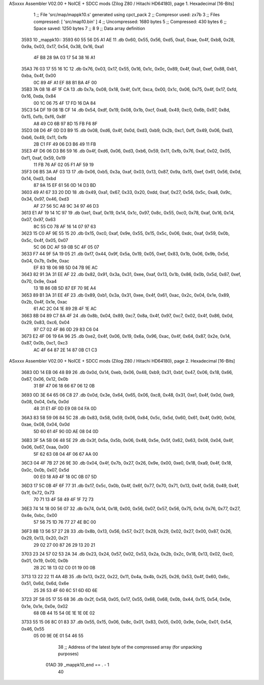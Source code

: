 ASxxxx Assembler V02.00 + NoICE + SDCC mods  (Zilog Z80 / Hitachi HD64180), page 1.
Hexadecimal [16-Bits]



                              1 ;; File 'src/map/mappk10.s' generated using cpct_pack
                              2 ;; Compresor used:   zx7b
                              3 ;; Files compressed: [ 'src/map10.bin' ]
                              4 ;; Uncompressed:     1680 bytes
                              5 ;; Compressed:       430 bytes
                              6 ;; Space saved:      1250 bytes
                              7 ;;
                              8 
                              9 ;; Data array definition
   3593                      10 _mappk10::
   3593 60 55 56 D5 A1 AE    11    .db  0x60, 0x55, 0x56, 0xd5, 0xa1, 0xae, 0x4f, 0xb8, 0x28, 0x9a, 0x03, 0x17, 0x54, 0x38, 0x16, 0xa1
        4F B8 28 9A 03 17
        54 38 16 A1
   35A3 76 03 17 55 16 1C    12    .db  0x76, 0x03, 0x17, 0x55, 0x16, 0x1c, 0x0c, 0x89, 0x4f, 0xa1, 0xef, 0x88, 0xb1, 0xba, 0x4f, 0x00
        0C 89 4F A1 EF 88
        B1 BA 4F 00
   35B3 7A 08 18 4F 1F CA    13    .db  0x7a, 0x08, 0x18, 0x4f, 0x1f, 0xca, 0x00, 0x1c, 0x06, 0x75, 0x4f, 0x17, 0xfd, 0x16, 0xda, 0x84
        00 1C 06 75 4F 17
        FD 16 DA 84
   35C3 54 DF 19 08 1B CF    14    .db  0x54, 0xdf, 0x19, 0x08, 0x1b, 0xcf, 0xa8, 0x49, 0xc0, 0x6b, 0x97, 0x8d, 0x15, 0xfb, 0xf6, 0x8f
        A8 49 C0 6B 97 8D
        15 FB F6 8F
   35D3 08 D6 4F 0D D3 B9    15    .db  0x08, 0xd6, 0x4f, 0x0d, 0xd3, 0xb9, 0x2b, 0xc1, 0xff, 0x49, 0x06, 0xd3, 0xb6, 0x49, 0x11, 0xfb
        2B C1 FF 49 06 D3
        B6 49 11 FB
   35E3 4F D6 06 D3 B6 59    16    .db  0x4f, 0xd6, 0x06, 0xd3, 0xb6, 0x59, 0x11, 0xfb, 0x76, 0xaf, 0x02, 0x05, 0xf1, 0xaf, 0x59, 0x19
        11 FB 76 AF 02 05
        F1 AF 59 19
   35F3 06 B5 3A AF 03 13    17    .db  0x06, 0xb5, 0x3a, 0xaf, 0x03, 0x13, 0x87, 0x9a, 0x15, 0xef, 0x61, 0x56, 0x0d, 0x14, 0xd3, 0xbd
        87 9A 15 EF 61 56
        0D 14 D3 BD
   3603 49 A1 67 33 20 DD    18    .db  0x49, 0xa1, 0x67, 0x33, 0x20, 0xdd, 0xaf, 0x27, 0x56, 0x5c, 0xa8, 0x9c, 0x34, 0x97, 0x46, 0xd3
        AF 27 56 5C A8 9C
        34 97 46 D3
   3613 E1 AF 19 14 1C 97    19    .db  0xe1, 0xaf, 0x19, 0x14, 0x1c, 0x97, 0x8c, 0x55, 0xc0, 0x78, 0xaf, 0x16, 0x14, 0x07, 0x97, 0x63
        8C 55 C0 78 AF 16
        14 07 97 63
   3623 15 C0 AF 9E 55 15    20    .db  0x15, 0xc0, 0xaf, 0x9e, 0x55, 0x15, 0x5c, 0x06, 0xdc, 0xaf, 0x59, 0x0b, 0x5c, 0x4f, 0x05, 0x07
        5C 06 DC AF 59 0B
        5C 4F 05 07
   3633 F7 44 9F 5A 19 05    21    .db  0xf7, 0x44, 0x9f, 0x5a, 0x19, 0x05, 0xef, 0x83, 0x1b, 0x06, 0x9b, 0x5d, 0x04, 0x7b, 0x9e, 0xac
        EF 83 1B 06 9B 5D
        04 7B 9E AC
   3643 82 91 3A 31 EE AF    22    .db  0x82, 0x91, 0x3a, 0x31, 0xee, 0xaf, 0x13, 0x1b, 0x86, 0x0b, 0x5d, 0x87, 0xef, 0x70, 0x9e, 0xa4
        13 1B 86 0B 5D 87
        EF 70 9E A4
   3653 89 B1 3A 31 EE 4F    23    .db  0x89, 0xb1, 0x3a, 0x31, 0xee, 0x4f, 0x61, 0xac, 0x2c, 0x04, 0x1e, 0x89, 0x2b, 0x4f, 0x1e, 0xac
        61 AC 2C 04 1E 89
        2B 4F 1E AC
   3663 8B 04 89 C7 8A 4F    24    .db  0x8b, 0x04, 0x89, 0xc7, 0x8a, 0x4f, 0x97, 0xc7, 0x02, 0x4f, 0x86, 0x0d, 0x29, 0x83, 0xc6, 0x04
        97 C7 02 4F 86 0D
        29 83 C6 04
   3673 E2 4F 06 19 6A 96    25    .db  0xe2, 0x4f, 0x06, 0x19, 0x6a, 0x96, 0xac, 0x4f, 0x64, 0x87, 0x2e, 0x14, 0x87, 0x0b, 0xc1, 0xc3
        AC 4F 64 87 2E 14
        87 0B C1 C3
ASxxxx Assembler V02.00 + NoICE + SDCC mods  (Zilog Z80 / Hitachi HD64180), page 2.
Hexadecimal [16-Bits]



   3683 0D 14 EB 06 48 B9    26    .db  0x0d, 0x14, 0xeb, 0x06, 0x48, 0xb9, 0x31, 0xbf, 0x47, 0x06, 0x18, 0x66, 0x67, 0x06, 0x12, 0x0b
        31 BF 47 06 18 66
        67 06 12 0B
   3693 0D 3E 64 65 06 C8    27    .db  0x0d, 0x3e, 0x64, 0x65, 0x06, 0xc8, 0x48, 0x31, 0xe1, 0x4f, 0x0d, 0xe9, 0x08, 0x04, 0xfa, 0x0d
        48 31 E1 4F 0D E9
        08 04 FA 0D
   36A3 83 58 59 06 84 5C    28    .db  0x83, 0x58, 0x59, 0x06, 0x84, 0x5c, 0x5d, 0x60, 0x61, 0x4f, 0x90, 0x0d, 0xae, 0x08, 0x04, 0x0d
        5D 60 61 4F 90 0D
        AE 08 04 0D
   36B3 3F 5A 5B 06 48 5E    29    .db  0x3f, 0x5a, 0x5b, 0x06, 0x48, 0x5e, 0x5f, 0x62, 0x63, 0x08, 0x04, 0x4f, 0x06, 0x67, 0xaa, 0x00
        5F 62 63 08 04 4F
        06 67 AA 00
   36C3 04 4F 7B 27 26 9E    30    .db  0x04, 0x4f, 0x7b, 0x27, 0x26, 0x9e, 0x00, 0xe0, 0x18, 0xa9, 0x4f, 0x18, 0x0c, 0x0b, 0x07, 0x5d
        00 E0 18 A9 4F 18
        0C 0B 07 5D
   36D3 17 5C 0B 4F 6F 77    31    .db  0x17, 0x5c, 0x0b, 0x4f, 0x6f, 0x77, 0x70, 0x71, 0x13, 0x4f, 0x58, 0x49, 0x4f, 0x1f, 0x72, 0x73
        70 71 13 4F 58 49
        4F 1F 72 73
   36E3 74 14 18 00 56 07    32    .db  0x74, 0x14, 0x18, 0x00, 0x56, 0x07, 0x57, 0x56, 0x75, 0x1d, 0x76, 0x77, 0x27, 0x4e, 0xbc, 0x00
        57 56 75 1D 76 77
        27 4E BC 00
   36F3 8B 13 56 57 27 28    33    .db  0x8b, 0x13, 0x56, 0x57, 0x27, 0x28, 0x29, 0x02, 0x27, 0x00, 0x87, 0x26, 0x29, 0x13, 0x20, 0x21
        29 02 27 00 87 26
        29 13 20 21
   3703 23 24 57 02 53 2A    34    .db  0x23, 0x24, 0x57, 0x02, 0x53, 0x2a, 0x2b, 0x2c, 0x18, 0x13, 0x02, 0xc0, 0x01, 0x19, 0x00, 0x0b
        2B 2C 18 13 02 C0
        01 19 00 0B
   3713 13 22 22 11 4A 4B    35    .db  0x13, 0x22, 0x22, 0x11, 0x4a, 0x4b, 0x25, 0x26, 0x53, 0x4f, 0x60, 0x6c, 0x51, 0x6d, 0x6d, 0x6e
        25 26 53 4F 60 6C
        51 6D 6D 6E
   3723 2F 58 05 17 55 68    36    .db  0x2f, 0x58, 0x05, 0x17, 0x55, 0x68, 0x68, 0x0b, 0x44, 0x15, 0x54, 0x0e, 0x1e, 0x1e, 0x0e, 0x02
        68 0B 44 15 54 0E
        1E 1E 0E 02
   3733 55 15 06 8C 01 83    37    .db  0x55, 0x15, 0x06, 0x8c, 0x01, 0x83, 0x05, 0x00, 0x9e, 0x0e, 0x01, 0x54, 0x46, 0x55
        05 00 9E 0E 01 54
        46 55
                             38 ;; Address of the latest byte of the compressed array (for unpacking purposes)
                     01AD    39 _mappk10_end == . - 1
                             40 
